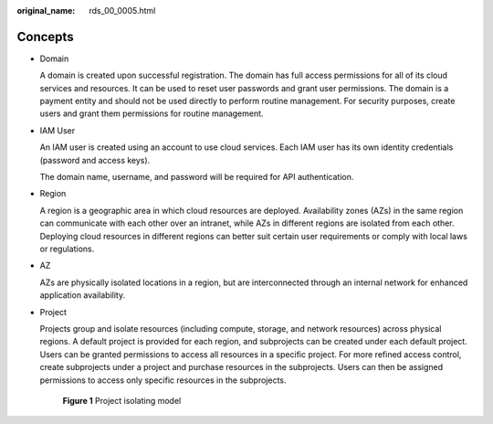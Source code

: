 :original_name: rds_00_0005.html

.. _rds_00_0005:

Concepts
========

-  Domain

   A domain is created upon successful registration. The domain has full access permissions for all of its cloud services and resources. It can be used to reset user passwords and grant user permissions. The domain is a payment entity and should not be used directly to perform routine management. For security purposes, create users and grant them permissions for routine management.

-  IAM User

   An IAM user is created using an account to use cloud services. Each IAM user has its own identity credentials (password and access keys).

   The domain name, username, and password will be required for API authentication.

-  Region

   A region is a geographic area in which cloud resources are deployed. Availability zones (AZs) in the same region can communicate with each other over an intranet, while AZs in different regions are isolated from each other. Deploying cloud resources in different regions can better suit certain user requirements or comply with local laws or regulations.

-  AZ

   AZs are physically isolated locations in a region, but are interconnected through an internal network for enhanced application availability.

-  Project

   Projects group and isolate resources (including compute, storage, and network resources) across physical regions. A default project is provided for each region, and subprojects can be created under each default project. Users can be granted permissions to access all resources in a specific project. For more refined access control, create subprojects under a project and purchase resources in the subprojects. Users can then be assigned permissions to access only specific resources in the subprojects.


   .. figure:: /_static/images/en-us_image_0000001390078788.gif
      :alt: **Figure 1** Project isolating model

      **Figure 1** Project isolating model
